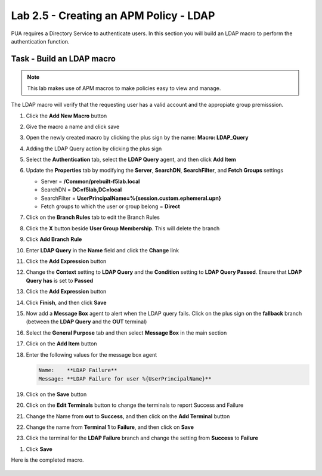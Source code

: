 Lab 2.5 - Creating an APM Policy - LDAP
------------------------------------------------

PUA requires a Directory Service to authenticate users. In this section you will build an LDAP macro to perform the authentication function.

Task - Build an LDAP macro
~~~~~~~~~~~~~~~~~~~~~~~~~~
.. note::

   This lab makes use of APM macros to make policies easy to view and manage.

The LDAP macro will verify that the requesting user has a valid account and the appropiate group premisssion.

#. Click the **Add New Macro** button

   |image30|

#. Give the macro a name and click save

   |image31|

#. Open the newly created macro by clicking the plus sign by the name: **Macro: LDAP_Query**

   |image32|

#. Adding the LDAP Query action by clicking the plus sign

   |image33|

#. Select the **Authentication** tab, select the **LDAP Query** agent, and then click **Add Item**

   |image34|

#. Update the **Properties** tab by modifying the **Server**, **SearchDN**, **SearchFilter**, and **Fetch Groups** settings

   - Server = **/Common/prebuilt-f5lab.local**
   - SearchDN = **DC=f5lab,DC=local**
   - SearchFilter = **UserPrincipalName=%{session.custom.ephemeral.upn}**
   - Fetch groups to which the user or group belong = **Direct**

   |image35|

#. Click on the **Branch Rules** tab to edit the Branch Rules

#. Click the **X** button beside **User Group Membership**. This will delete the branch

   |image36|

#. Click **Add Branch Rule**

   |image37|

#. Enter **LDAP Query** in the **Name** field and click the **Change** link

   |image38|

#. Click the **Add Expression** button

   |image39|

#. Change the **Context** setting to **LDAP Query** and the **Condition** setting to **LDAP Query Passed**. Ensure that **LDAP Query has** is set to **Passed**

   |image130|

#. Click the **Add Expression** button

   |image131|

#. Click **Finish**, and then click **Save**

#. Now add a **Message Box** agent to alert when the LDAP query fails. Click on the plus sign on the **fallback** branch (between the **LDAP Query** and the **OUT** terminal)

   |image132|

#. Select the **General Purpose** tab and then select **Message Box** in the main section

   |image133|

#. Click on the **Add Item** button

#. Enter the following values for the message box agent

   .. code-block:: console

      Name:    **LDAP Failure**
      Message: **LDAP Failure for user %{UserPrincipalName}**

   |image134|

#. Click on the **Save** button

#. Click on the **Edit Terminals** button to change the terminals to report Success and Failure

   |image136|

#. Change the Name from **out** to **Success**, and then click on the **Add Terminal** button

   |image137|

#. Change the name from **Terminal 1** to **Failure**, and then click on **Save**

   |image138|

#. Click the terminal for the **LDAP Failure** branch and change the setting from **Success** to **Failure**

   |image139|

.. TODO::
   Image needs to be updated (Message Box is incorrect)

#. Click **Save**

Here is the completed macro.

   |image135|


.. |image30| image:: /_static/module2/image030.png
.. |image31| image:: /_static/module2/image031.png
.. |image32| image:: /_static/module2/image032.png
.. |image33| image:: /_static/module2/image033.png
.. |image34| image:: /_static/module2/image034.png
.. |image35| image:: /_static/module2/image035.png
.. |image36| image:: /_static/module2/image036.png
.. |image37| image:: /_static/module2/image037.png
.. |image38| image:: /_static/module2/image038.png
.. |image39| image:: /_static/module2/image039.png
.. |image130| image:: /_static/module2/image130.png
.. |image131| image:: /_static/module2/image131.png
.. |image132| image:: /_static/module2/image132.png
.. |image133| image:: /_static/module2/image133.png
.. |image134| image:: /_static/module2/image134.png
.. |image135| image:: /_static/module2/image135.png
.. |image136| image:: /_static/module2/image136.png
.. |image137| image:: /_static/module2/image137.png
.. |image138| image:: /_static/module2/image138.png
.. |image139| image:: /_static/module2/image139.png
